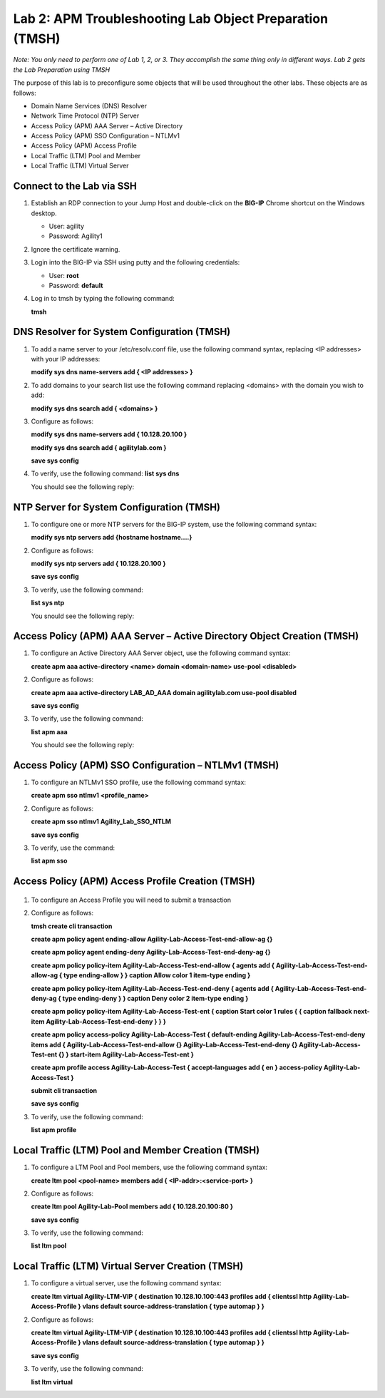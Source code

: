 Lab 2: APM Troubleshooting Lab Object Preparation (TMSH)
========================================================

*Note:  You only need to perform one of Lab 1, 2, or 3.  They accomplish the same thing only in different ways.  Lab 2 gets the Lab Preparation using TMSH*

The purpose of this lab is to preconfigure some objects that will be
used throughout the other labs. These objects are as follows:

-  Domain Name Services (DNS) Resolver
-  Network Time Protocol (NTP) Server
-  Access Policy (APM) AAA Server – Active Directory
-  Access Policy (APM) SSO Configuration – NTLMv1
-  Access Policy (APM) Access Profile
-  Local Traffic (LTM) Pool and Member
-  Local Traffic (LTM) Virtual Server

Connect to the Lab via SSH
--------------------------

|image1|

1. Establish an RDP connection to your Jump Host and double-click on the
   **BIG-IP** Chrome shortcut on the Windows desktop.

   -  User: agility
   -  Password: Agility1

2. Ignore the certificate warning.

3. Login into the BIG-IP via SSH using putty and the following credentials:

   -  User: **root**
   -  Password: **default**

4. Log in to tmsh by typing the following command:

   **tmsh**


DNS Resolver for System Configuration (TMSH)
--------------------------------------------
1. To add a name server to your /etc/resolv.conf file, use the following command syntax, replacing <IP addresses> with your IP addresses:

   **modify sys dns name-servers add { <IP addresses> }**

2. To add domains to your search list use the following command replacing <domains> with the domain you wish to add:

   **modify sys dns search add { <domains> }**

3. Configure as follows:

   **modify sys dns name-servers add { 10.128.20.100 }**

   **modify sys dns search add { agilitylab.com }**

   **save sys config**

4. To verify, use the following command:
   **list sys dns**
  
   You should see the following reply:
|image250|


NTP Server for System Configuration (TMSH)
------------------------------------------
1. To configure one or more NTP servers for the BIG-IP system, use the following command syntax:

   **modify sys ntp servers add {hostname hostname....}**

2. Configure as follows:

   **modify sys ntp servers add { 10.128.20.100 }**

   **save sys config**

3. To verify, use the following command:

   **list sys ntp**

   You snould see the following reply:
|image251|

Access Policy (APM) AAA Server – Active Directory Object Creation (TMSH)
------------------------------------------------------------------------
1. To configure an Active Directory AAA Server object, use the following command syntax:

   **create apm aaa active-directory <name> domain <domain-name> use-pool <disabled>**

2. Configure as follows:

   **create apm aaa active-directory LAB\_AD\_AAA domain agilitylab.com use-pool disabled**

   **save sys config**

3. To verify, use the following command:

   **list apm aaa**

   You should see the following reply:
|image252|

Access Policy (APM) SSO Configuration – NTLMv1 (TMSH)
-----------------------------------------------------
1. To configure an NTLMv1 SSO profile, use the following command syntax:

   **create apm sso ntlmv1 <profile_name>**

2. Configure as follows:

   **create apm sso ntlmv1 Agility_Lab_SSO_NTLM**

   **save sys config**

3. To verify, use the command:

   **list apm sso**


Access Policy (APM) Access Profile Creation (TMSH)
--------------------------------------------------
 .. todo:: Figure out and Fix! *this is BROKEN*

1. To configure an Access Profile you will need to submit a transaction
2. Configure as follows:

   **tmsh create cli transaction**

   **create apm policy agent ending-allow Agility-Lab-Access-Test-end-allow-ag {}**

   **create apm policy agent ending-deny Agility-Lab-Access-Test-end-deny-ag {}** 

   **create apm policy policy-item Agility-Lab-Access-Test-end-allow { agents add { Agility-Lab-Access-Test-end-allow-ag { type ending-allow } } caption Allow color 1 item-type ending }**

   **create apm policy policy-item Agility-Lab-Access-Test-end-deny { agents add { Agility-Lab-Access-Test-end-deny-ag { type ending-deny } } caption Deny color 2 item-type ending }**

   **create apm policy policy-item Agility-Lab-Access-Test-ent { caption Start color 1 rules { { caption  fallback next-item Agility-Lab-Access-Test-end-deny } } }**

   **create apm policy access-policy Agility-Lab-Access-Test { default-ending Agility-Lab-Access-Test-end-deny items add { Agility-Lab-Access-Test-end-allow {} Agility-Lab-Access-Test-end-deny {} Agility-Lab-Access-Test-ent {} } start-item Agility-Lab-Access-Test-ent }**

   **create apm profile access Agility-Lab-Access-Test { accept-languages add { en } access-policy Agility-Lab-Access-Test }**

   **submit cli transaction**

   **save sys config**

3. To verify, use the following command:

   **list apm profile**


Local Traffic (LTM) Pool and Member Creation (TMSH)
---------------------------------------------------
1. To configure a LTM Pool and Pool members, use the following command syntax:

   **create ltm pool <pool-name> members add { <IP-addr>:<service-port> }**

2. Configure as follows:

   **create ltm pool Agility-Lab-Pool members add { 10.128.20.100:80 }**

   **save sys config**

3. To verify, use the following command:

   **list ltm pool**

Local Traffic (LTM) Virtual Server Creation (TMSH)
--------------------------------------------------
1. To configure a virtual server, use the following command syntax:

   **create ltm virtual Agility-LTM-VIP { destination 10.128.10.100:443 profiles add { clientssl http Agility-Lab-Access-Profile } vlans default source-address-translation { type automap } }**

2. Configure as follows:

   **create ltm virtual Agility-LTM-VIP { destination 10.128.10.100:443 profiles add { clientssl http Agility-Lab-Access-Profile } vlans default source-address-translation { type automap } }**

   **save sys config**

3. To verify, use the following command:

   **list ltm virtual**


.. |image1| image:: /_static/class4/image3.png
   :width: 5.30000in
   :height: 3.34687in
.. |image250| image:: /_static/class4/image250.png
   :width: 636px
   :height: 83px
.. |image251| image:: /_static/class4/image251.png
   :width: 617px
   :height: 65px
.. |image252| image:: /_static/class4/image252.png
   :width: 589px
   :height: 83px
.. |image253| image:: /_static/class4/image253.png
   :width: 603px
   :height: 33px
.. |image254| image:: /_static/class4/image254.png
   :width: 264px
   :height: 191px
.. |image255| image:: /_static/class4/image255.png
   :width: 718px
   :height: 127px
.. |image256| image:: /_static/class4/image256.png
   :width: 759px
   :height: 337px

